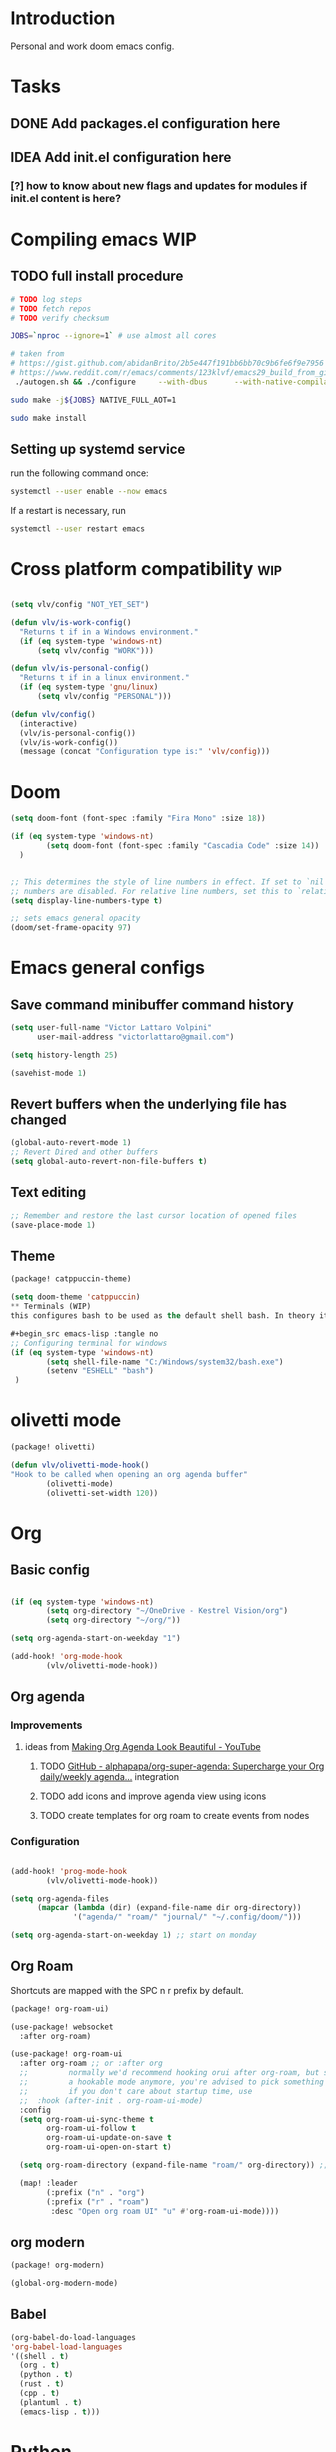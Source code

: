 * Introduction
Personal and work doom emacs config.
* Tasks
** DONE Add packages.el configuration here
** IDEA Add init.el configuration here
*** [?] how to know about new flags and updates for modules if init.el content is here?

* Compiling emacs :WIP:
** TODO full install procedure
#+begin_src sh :tangle no
# TODO log steps
# TODO fetch repos
# TODO verify checksum

JOBS=`nproc --ignore=1` # use almost all cores

# taken from
# https://gist.github.com/abidanBrito/2b5e447f191bb6bb70c9b6fe6f9e7956 for the rest
# https://www.reddit.com/r/emacs/comments/123klvf/emacs29_build_from_git_with_sqlite3/ (for sqlite3 error)
 ./autogen.sh && ./configure     --with-dbus      --with-native-compilation      --with-mailutils    -with-pgtk --with-imagemagick --with-gif --with-jpeg --with-png --with-xml2 --with-tiff --with-x-toolkit=yes --with-libsystemd --with-modules --with-gnutls -with-wide-int --with-x-toolkit=no  CFLAGS="-O2 -pipe -mtune=native -march=native -fomit-frame-pointer"

sudo make -j${JOBS} NATIVE_FULL_AOT=1

sudo make install
#+end_src

** Setting up systemd service
run the following command once:

#+begin_src bash :tangle no
systemctl --user enable --now emacs
#+end_src

If a restart is necessary, run

#+begin_src bash :tangle no
systemctl --user restart emacs
#+end_src

* Cross platform compatibility :wip:
#+begin_src emacs-lisp :tangle no

(setq vlv/config "NOT_YET_SET")

(defun vlv/is-work-config()
  "Returns t if in a Windows environment."
  (if (eq system-type 'windows-nt)
      (setq vlv/config "WORK")))

(defun vlv/is-personal-config()
  "Returns t if in a linux environment."
  (if (eq system-type 'gnu/linux)
      (setq vlv/config "PERSONAL")))

(defun vlv/config()
  (interactive)
  (vlv/is-personal-config())
  (vlv/is-work-config())
  (message (concat "Configuration type is:" 'vlv/config)))

#+end_src

* Doom
#+begin_src emacs-lisp :tangle config.el
(setq doom-font (font-spec :family "Fira Mono" :size 18))

(if (eq system-type 'windows-nt)
        (setq doom-font (font-spec :family "Cascadia Code" :size 14))
  )


;; This determines the style of line numbers in effect. If set to `nil', line
;; numbers are disabled. For relative line numbers, set this to `relative'.
(setq display-line-numbers-type t)

;; sets emacs general opacity
(doom/set-frame-opacity 97)
#+end_src

*  Emacs general configs
**  Save command minibuffer command history
#+begin_src emacs-lisp :tangle config.el
(setq user-full-name "Victor Lattaro Volpini"
      user-mail-address "victorlattaro@gmail.com")

(setq history-length 25)

(savehist-mode 1)
#+end_src

**  Revert buffers when the underlying file has changed
#+begin_src emacs-lisp :tangle config.el
(global-auto-revert-mode 1)
;; Revert Dired and other buffers
(setq global-auto-revert-non-file-buffers t)
#+end_src

** Text editing
#+begin_src emacs-lisp :tangle config.el
;; Remember and restore the last cursor location of opened files
(save-place-mode 1)
#+end_src
** Theme
#+begin_src emacs-lisp :tangle packages.el
(package! catppuccin-theme)
#+end_src

#+begin_src emacs-lisp :tangle config.el
(setq doom-theme 'catppuccin)
** Terminals (WIP)
this configures bash to be used as the default shell bash. In theory it corrects a few issues concerning

#+begin_src emacs-lisp :tangle no
;; Configuring terminal for windows
(if (eq system-type 'windows-nt)
        (setq shell-file-name "C:/Windows/system32/bash.exe")
        (setenv "ESHELL" "bash")
 )
#+end_src
* olivetti mode

#+begin_src emacs-lisp :tangle packages.el
(package! olivetti)
#+end_src

#+begin_src emacs-lisp :tangle config.el
(defun vlv/olivetti-mode-hook()
"Hook to be called when opening an org agenda buffer"
        (olivetti-mode)
        (olivetti-set-width 120))
#+end_src

* Org
** Basic config
#+begin_src emacs-lisp :tangle config.el

(if (eq system-type 'windows-nt)
        (setq org-directory "~/OneDrive - Kestrel Vision/org")
        (setq org-directory "~/org/"))

(setq org-agenda-start-on-weekday "1")

(add-hook! 'org-mode-hook
        (vlv/olivetti-mode-hook))
#+end_src
** Org agenda
*** Improvements
**** ideas from [[https://www.youtube.com/watch?v=a_WNtuefREM][Making Org Agenda Look Beautiful - YouTube]]
***** TODO  [[https://github.com/alphapapa/org-super-agenda][GitHub - alphapapa/org-super-agenda: Supercharge your Org daily/weekly agenda...]] integration
***** TODO add icons and improve agenda view using icons
***** TODO create templates for org roam to create events from nodes

*** Configuration
#+begin_src emacs-lisp :tangle config.el

(add-hook! 'prog-mode-hook
        (vlv/olivetti-mode-hook))

(setq org-agenda-files
      (mapcar (lambda (dir) (expand-file-name dir org-directory))
              '("agenda/" "roam/" "journal/" "~/.config/doom/")))

(setq org-agenda-start-on-weekday 1) ;; start on monday
#+end_src

** Org Roam
Shortcuts are mapped with the SPC n r prefix by default.
#+begin_src emacs-lisp :tangle packages.el
(package! org-roam-ui)
#+end_src

#+begin_src emacs-lisp :tangle config.el
(use-package! websocket
  :after org-roam)

(use-package! org-roam-ui
  :after org-roam ;; or :after org
  ;;         normally we'd recommend hooking orui after org-roam, but since org-roam does not have
  ;;         a hookable mode anymore, you're advised to pick something yourself
  ;;         if you don't care about startup time, use
  ;;  :hook (after-init . org-roam-ui-mode)
  :config
  (setq org-roam-ui-sync-theme t
        org-roam-ui-follow t
        org-roam-ui-update-on-save t
        org-roam-ui-open-on-start t)

  (setq org-roam-directory (expand-file-name "roam/" org-directory)) ;; necessary use the org directory set on the

  (map! :leader
        (:prefix ("n" . "org")
        (:prefix ("r" . "roam")
         :desc "Open org roam UI" "u" #'org-roam-ui-mode))))
#+end_src
** org modern

#+begin_src emacs-lisp :tangle packages.el
(package! org-modern)
#+end_src

#+begin_src emacs-lisp :tangle config.el
(global-org-modern-mode)
#+end_src
** Babel
#+begin_src emacs-lisp :tangle config.el
(org-babel-do-load-languages
'org-babel-load-languages
'((shell . t)
  (org . t)
  (python . t)
  (rust . t)
  (cpp . t)
  (plantuml . t)
  (emacs-lisp . t)))
#+end_src

* Python
** Conda
#+begin_src emacs-lisp :tangle config.el
(use-package! conda
  :config
  (setq conda-anaconda-home (expand-file-name "~/miniconda3"))
  (setq conda-env-home-directory (expand-file-name "~/miniconda3"))
  (conda-env-initialize-interactive-shells)
  (conda-env-initialize-eshell))
#+end_src
* uv :wip:
A new package manager for python, much faster and simpler to use than conda or miniconda.

#+begin_src emacs-lisp :tangle no

(package! uv-menu
  :type 'core
  :recipe '(:host github
            :repo "pizzatorque/uv-menu"
            :branch "main"
            :files ("uv.el")))

#+end_src

#+begin_src emacs-lisp :tangle no
(use-package! uv-menu)

#+end_src

* Projectile
Allow automatic recognition of projects given a list of paths.
#+begin_src emacs-lisp :tangle config.el
(use-package! projectile
  :config
  (setq projectile-project-search-path '("~/dev")))
#+end_src

* Dirvish
#+begin_src emacs-lisp :tangle config.el

(after! dirvish
  (setq dirvish-quick-access-entries
        '(("h" "~/" "Home")
        ("d" "~/Downloads/" "Downloads")
        ("t" "c:/Tiama/" "Tiama")
        ("r" "~/dev/repos/" "Repos"))))

(map! :leader
(:prefix ("o" . "open")
:desc "dirvish-side" "d" #'dirvish-side))

(setq dirvish-side-width 80)
#+end_src

* YASNIPPET
#+begin_src emacs-lisp :tangle config.el
(defun yasnippet-extract-arg-and-type (arg)
  "Extract argument name and type from a string of the form 'arg: type'."
  (let* ((parts (split-string arg ": ")))
    (if (= (length parts) 2)
        (cons (car parts) (cadr parts))
      (cons (car parts) "type"))))

(defun yasnippet-python-params-doc (arg-string)
  "Generates a docstring for parameters in NumPy style with optional type annotations.
If there are no arguments, returns ''."
  (let* ((args (split-string arg-string ", "))
         (formatted-doc
          (if (string-blank-p arg-string)
              ""
            (mapconcat (lambda (arg)
                         (let* ((arg-pair (yasnippet-extract-arg-and-type arg))
                                (arg-name (car arg-pair))
                                (arg-type (cdr arg-pair)))
                           ;; TODO: Generate placeholders for each parameter description.
                           (format "%s : %s\n        TODO: Description of %s." arg-name arg-type arg-name)))
                       args
                       "\n    "))))
    formatted-doc))

(defun yasnippet-python-parameter-assignments (arg-string)
  "Convert a comma-separated string of arguments into self assignments.
If there are no arguments, returns 'pass'."
  (let* ((args (split-string arg-string ", "))
         (assignments
          (if (string-blank-p arg-string)
              "pass"
            (mapconcat (lambda (arg)
                         (let* ((parts (split-string arg ": "))
                                (name (car parts)))
                           (format "self.%s = %s" name name)))
                       args
                       "\n        "))))
    assignments))
#+end_src

** CC mode
*** LSP (clangd)
#+begin_src emacs-lisp :tangle config.el
(after! lsp-clangd
  (setq lsp-clients-clangd-args
        '("-j=3"
          "--background-index"
          "--clang-tidy"
          "--completion-style=detailed"
          "--header-insertion=never"
          "--header-insertion-decorators=0"))
  (set-lsp-priority! 'clangd 2))
#+end_src
*** CMAKE-IDE
[[https://github.com/Fox7Fog/emacs-cmake-ide][GitHub - Fox7Fog/emacs-cmake-ide: Use Emacs as a C/C++ IDE]]
#+begin_src emacs-lisp :tangle packages.el
(package! cmake-ide)
#+end_src

#+begin_src emacs-lisp :tangle config.el
(cmake-ide-setup)
#+end_src

*** TODO Fine tune LSP flags
* LLM support
** gptel installation
#+begin_src emacs-lisp :tangle packages.el
(package! gptel)
#+end_src
*** Keybindings
#+begin_src emacs-lisp :tangle config.el
(after! gptel
  (map! :leader
        (:prefix ("l" . "gptel")
         :desc "menu" "l" #'gptel-menu
         :desc "send" "s" #'gptel-send
         :desc "open prompt" "p" #'gptel
         :desc "abort" "A" #'gptel-abort
         :desc "add file to context" "a" #'gptel-add-file))

  ;; window to scroll automatically as the response is inserted
  (add-hook 'gptel-post-stream-hook 'gptel-auto-scroll)
  ;; make cursor to move to the next prompt after the response is inserted
  (add-hook 'gptel-post-response-functions 'gptel-end-of-response))
#+end_src

*** ollama
added only two models that this machine can run
#+begin_src emacs-lisp :tangle config.el
;; default model
(setq gptel-model 'qwen2.5-coder:7b)

;; adding Ollama backend
(setq gptel-backend (gptel-make-ollama "Ollama"
        :host "localhost:11434"
        :stream t
        :models '((llama3.1:8b) (llama3.2:3b) (qwen2.5-coder:7b) (deepseek-r1:8b))))
#+end_src
**** Spawning process
#+begin_src emacs-lisp :tangle config.el
(defun vlv/spawn-ollama-process ()
  "Starts an Ollama server process in the background if there's not already one.

This function runs the `ollama` command with the argument 'serve' to start a server
process. The process is started in the background and does not block Emacs.

Note: This function assumes that you have installed and configured Ollama properly."

  (interactive)

  (if (eq (process-status "ollama") 'run)
        (message "Ollama server is already running"))

        (start-process "ollama" "ollama-serve-process" "ollama" "serve"))
#+end_src

**** Killing process
#+begin_src emacs-lisp :tangle config.el
(defun vlv/kill-ollama-process ()
  "Kills the running ollama processes.

  Assumes the ollama process is named 'ollama-serve-process'."
  (interactive)
  (kill-process "ollama-serve-process"))
#+end_src
** Process management
**** Spawning a terminal process
#+begin_src emacs-lisp :tangle config.el
(defvar watch-history nil)
(defun vlv/watch (command &optional name)
  "Runs \"watch COMMAND\" in a `term' buffer.  \"q\" to exit."
  (interactive
   (list (read-from-minibuffer "watch " nil nil nil 'watch-history)))
  (let* ((name (or name (concat "watch " command)))
         (switches (split-string-and-unquote command))
         (termbuf (apply 'make-term name "watch" nil switches))
         (proc (get-buffer-process termbuf)))
    (set-buffer termbuf)
    (term-mode)
    (term-char-mode)
    (setq show-trailing-whitespace nil)
    ;; Kill the process interactively with "q".
    (set-process-query-on-exit-flag proc nil)
    (let ((map (make-sparse-keymap))
          (cmdquit (make-symbol "watch-quit")))
      (put cmdquit 'function-documentation "Kill the `watch' buffer.")
      (put cmdquit 'interactive-form '(interactive))
      (fset cmdquit (apply-partially 'kill-process proc))
      (set-keymap-parent map (current-local-map))
      (define-key map (kbd "q") cmdquit)
      (use-local-map map))
    ;; Kill the buffer automatically when the process is killed.
    (set-process-sentinel
     proc (lambda (process signal)
            (and (memq (process-status process) '(exit signal))
                 (buffer-live-p (process-buffer process))
                 (kill-buffer (process-buffer process)))))
    ;; Display the buffer.
    (switch-to-buffer termbuf)))

#+end_src
***** TODO open window after calling int
***** TODO go to new window once its opened
***** TODO make window killable using "q"

**** Spawning nvidia smi watch process
#+begin_src emacs-lisp :tangle no
(defun vlv/open-nvidia-performance_tracker ()
  "Starts a process to display NVIDIA GPU data.

Spaws a child process using UNIX watch command using nvidia-smi command."

  (interactive)
  (vlv/watch "-n0.1 nvidia-smi"))
#+end_src
***** TODO FIXME
* bug-hunter
#+begin_src emacs-lisp :tangle packages.el
(package! bug-hunter)
#+end_src

* RSS feed
*** Add feeds to the reader
feeds are read in ~/org/elfeed.org by default. We need to add all feeds we want and corresponding tags and simply export it to the elfeed org file.
#+begin_src org :tangle ~/org/elfeed.org

#+title: elfeed

* root :elfeed:
** Tech :tech:
*** [[https://thelinuxexp.com/feed.xml][The Linux Experiment]]
** Podcasts :podcasts:
*** [[https://lexfridman.com/feed/podcast/][Lex Fridman Podcast]]  :tech:
** Programming :programming:
*** [[https://this-week-in-rust.org/rss.xml][This Week in Rust]] :rust:
*** [[https://buttondown.com/entropicthoughts/rss][Entropic Thoughts]]
*** [[https://meetingcpp.com/feed.xml][Meeting C++ Feed]] :cpp:
** Science :science:
*** [[https://api.quantamagazine.org/feed/][Quanta Magazine]]
** Technology :tech:
*** [[https://www.erichgrunewald.com/feed.xml][Erich Grunewald's Blog]]
** Fun :fun:
*** [[https://xkcd.com/rss.xml][xkcd]] :xkcd:
** Miscellaneous :misc:
[[https://protesilaos.com/master.xml][Protesilaos Stavrou: Master feed with all updates]]

#+end_src

** Configuring elfeed
#+begin_src emacs-lisp :tangle config.el
;; global mapping
(map! :leader
      (:prefix ("e" . "elfeed")
       :desc "Enter elfeed" "e" #'elfeed
       :desc "Update all feeds" "u" #'elfeed-update))

(after! elfeed
  ;; the basic value cuts a part of the feed's title.
  ;; Increasing the column width fixes it.
  (setq elfeed-goodies/feed-source-column-width 20))
#+end_src

** Removing items from the feed
Strangely, elfeed does not allow us to delete entries that we don't want to see
in the feed anymore. Moreover, when a feed is deleted, its entries are not
removed from the feed.

A solution is proposed by [[https://github.com/skeeto/elfeed/issues/392][skeeto/elfeed#392 Deleting feeds with all their
entries]], it works by deleting selected items feed from elfeed's database.
#+begin_src emacs-lisp :tangle config.el
(defun sk/elfeed-db-remove-entry (id)
  "Removes the entry for ID"
  (avl-tree-delete elfeed-db-index id)
  (remhash id elfeed-db-entries))

(defun sk/elfeed-search-remove-selected ()
  "Remove selected entries from database"
  (interactive)
  (let* ((entries (elfeed-search-selected))
	 (count (length entries)))
    (when (y-or-n-p (format "Delete %d entires?" count))
      (cl-loop for entry in entries
	       do (sk/elfeed-db-remove-entry (elfeed-entry-id entry)))))
  (elfeed-search-update--force))
#+end_src
* Completions
** Corfu
#+begin_src emacs-lisp :tangle config.el
(use-package! corfu
  :config
  (defun corfu-enable-in-minibuffer ()
    "Enable Corfu in the minibuffer if `completion-at-point' is bound."
    (when (where-is-internal #'completion-at-point (list (current-local-map)))
      ;; (setq-local corfu-auto nil) ;; Enable/disable auto completion
      (setq-local corfu-echo-delay nil ;; Disable automatic echo and popup
                  corfu-popupinfo-delay nil)
      (corfu-mode 1)))
  (add-hook 'minibuffer-setup-hook #'corfu-enable-in-minibuffer))
#+end_src
** Consult-omni :wip:
[[https://github.com/armindarvish/consult-omni?tab=readme-ov-file#drop-in-example-config][GitHub - armindarvish/consult-omni: A Powerful Versatile Omni Search inside E...]]

"consult-omni is a package for getting search results from one or several custom
sources (web search engines, AI assistants, elfeed database, org notes, local
files, desktop applications, mail servers, …) directly in Emacs minibuffer. It
is a successor of consult-web, with expanded features and functionalities."

It still in its beta phase, having its first release in July 24'.

Some security concerns arise due to using emacs as a web browser... This is to
be tested and tracked over time. The project seems nevertheless extremely
promising and would bring plenty of nice features to the config.


#+begin_src emacs-lisp :tangle no

(package! consult-mu
  :type 'core
  :recipe '(:host github
            :repo "armindarvish/consult-mu"
            :branch "main"
            :files (:defaults "extras/*.el")))

#+end_src

#+begin_src emacs-lisp :tangle no
(use-package! consult-mu
  :custom

  ;;maximum number of results shown in minibuffer
  (consult-mu-maxnum 200)
  ;;show preview when pressing any keys
  (consult-mu-preview-key 'any)
  ;;do not mark email as read when previewed
  (consult-mu-mark-previewed-as-read nil)
  ;;do not amrk email as read when selected. This is a good starting point to ensure you would not miss important emails marked as read by mistake especially when trying this package out. Later you can change this to t.
  (consult-mu-mark-viewed-as-read nil)
  ;; open the message in mu4e-view-buffer when selected.
  (consult-mu-action #'consult-mu--view-action))
#+end_src

#+begin_src emacs-lisp :tangle packages.el
(package! consult-omni
  :type 'core
  :recipe '(:host github
            :repo "armindarvish/consult-omni"
            :files ("sources/*.el" "consult-omni.el" "consult-omni-embark.el")
            :build t))
#+end_src

#+begin_src emacs-lisp :tangle config.el
(use-package! consult-omni
  :custom

  ;; General settings that apply to all sources
  (consult-omni-show-preview t) ;;; show previews
  (consult-omni-preview-key "C-o") ;;; set the preview key to C-o
  :config
  ;; Load Sources Core code
  (require 'consult-omni-sources)
  ;; Load Embark Actions
  (require 'consult-omni-embark)

  ;;; Select a list of modules you want to aload, otherwise all sources all laoded
  (setq consult-omni-sources-modules-to-load (list 'consult-omni-notes  'consult-omni-file 'consult-omni-buffer 'consult-omni-buffer-search 'consult-omni-elfeed 'consult-omni-wikipedia 'consult-omni-apps 'consult-omni-dictionary 'consult-omni-gptel 'consult-omni-youtube))

  (consult-omni-sources-load-modules)
  ;;; set multiple sources for consult-omni-multi command. Change these lists as needed for different interactive commands. Keep in mind that each source has to be a key in `consult-omni-sources-alist'.
  (setq consult-omni-multi-sources '("calc"
                                     "File"
                                     "Buffer"
                                     ;; "DuckDuckGo"
                                     ;; "Bookmark"
                                     "Apps"
                                     "gptel"
                                     ;; "Brave"
                                     "Dictionary"
                                     ;; "Google"
                                     "Wikipedia"
                                     "elfeed"
                                     ;; "mu4e"
                                     "buffers text search"
                                     "Notes Search"
                                     "Org Agenda"
                                     ;; "GitHub"
                                     "YouTube"
                                     ;; "Invidious"
                                     ))

;; Per source customization

;;; Pick you favorite autosuggest command.
  (setq consult-omni-default-autosuggest-command #'consult-omni-dynamic-brave-autosuggest) ;;or any other autosuggest source you define

 ;;; Set your shorthand favorite interactive command
  (setq consult-omni-default-interactive-command #'consult-omni-multi))
:bind
  (map! :leader
        (:prefix ("s" . "search")
         :desc "consult-omni-multi" "s" #'consult-omni-multi))
  #+end_src
*** YouTube search API
#+begin_src emacs-lisp :tangle config.el
(setq consult-omni-youtube-search-key "AIzaSyAMbCC2_BQRaGifhK2tVifSOTCwucT9Lao")
#+end_src
**** TODO Encrypt
* Mail
** Mu4e
*** Remaining work
*** TODO Cryptograph the password
*** TODO gmail setup
**** [ ] add guide on how to create an application-specific password on google
**** [ ] setup smtp server or 2FA for gmail
*** TODO proton setup
**** [ ] configure for proton mail
**** [ ] install proton bridge

*** DONE Installation error pitfall
DEADLINE: <2024-11-26 mar.> SCHEDULED: <2024-11-25 lun.>
Because of some Ubuntu based bug, if mu4e was installed by the package manager (APT in Pop OS case) then the following bug shows up:

#+begin_quote
execute-extended-command: Cannot open load file: No such file or directory, mu4e
#+end_quote

As recommended in doom's mu4e docs as well as in [[https://github.com/doomemacs/doomemacs/issues/7885][doomemacs/doomemacs#7885 Can't open mu4e]] , manually adding the load path fixes this.

#+begin_src emacs-lisp :tangle (if (eq system-type 'gnu/linux) "config.el" "no")

(add-to-list 'load-path "/usr/share/emacs/site-lisp/mu4e")
#+end_src

But different bugs arise, apparently related to a header error in mu4e or something else. It seems that the mu version installed by apt is not really functional.

**** Mu4e
WARNING there's a hard dependency between mu and mu4e versions.
#+begin_src sh :tangle no
sudo apt-get install mu4e
#+end_src

In order to set the mail directory and do the first setup for mu's database, use the following command:

#+begin_src sh :tangle no
mu init --maildir=~/Mail
#+end_src

it should return something like this:

#+begin_#+begin_quote
maildir           : /home/lattaro/Mail
database-path     : /home/lattaro/.cache/mu/xapian
schema-version    : 452
max-message-size  : 100000000
batch-size        : 250000
messages in store : 0
created           : dim. 24 nov. 2024 23:26:27
personal-address  : <none>
#+end_quote

#+end_#+begin_quote

maildir           : /home/lattaro/Mail
database-path     : /home/lattaro/.cache/mu/xapian
schema-version    : 452
max-message-size  : 100000000
batch-size        : 250000
messages in store : 0
created           : dim. 24 nov. 2024 23:26:27
personal-address  : <none>
#+end_quote

#+begin_src sh :tangle no
mu index
#+end_src

*** Installing dependencies
**** mbsync (aka isync)
#+begin_src sh :tangle  no
sudo apt-get install isync
#+end_src

mbsync also requires a config file to be placed in the home directory. Here's the current file only configured for gmail.

#+begin_src ini :tangle no
IMAPStore gmail-remote
Host imap.gmail.com
SSLType IMAPS
AuthMechs LOGIN
User victorlattaro@gmail.com
Pass "epcw alkb kynv svai"

MaildirStore gmail-local
Path ~/Mail/gmail/
Inbox ~/Mail/gmail/INBOX
Subfolders Verbatim

Channel gmail
Master :gmail-remote:
Slave :gmail-local:
Create Both
Expunge Both
Patterns *
SyncState *
#+end_src

Next, the mail directory (or MailDir in mu's vocabulary) must be created. By default, it's a ~/Mail, which is not automatically created. Let's do so:

#+begin_src sh :tangle no
mkdir ~/Mail
#+end_src

finally, the following command pulls the mail from the given provider:

#+begin_src sh :tangle no
mbsync -Va
#+end_src


**** mu
The solution was to manually compile mu and install it by following instructions in [[github:https://github.com/djcb/mu][mu]].

According to the README:

To be able to build mu, ensure you have:

a C++17 compiler (gcc or clang are known to work)
development packages for Xapian and GMime and GLib (see meson.build for the versions)
basic tools such as make, sed, grep
meson

clone somewhere the latest release from mu, I used https://github.com/djcb/mu/releases/tag/v1.12.7
(this version already comes with mu4e)

cd wherever mu tarball was decompressed to and the autogen and make install

./autogen.sh && make
sudo make install

Create the Maildir, in this config it is set to ~/Mail and run

mu init --maildir ~/Mail
mu index

Add mu4e installation path to Emacs' load path.
#+begin_src emacs-lisp :tangle config.el
;; installation path for mu4e installed by the makefile of mu-1.12.7
(add-to-list 'load-path "/usr/local/share/emacs/site-lisp/mu4e")
#+end_src

From this point onwards, mu4e should be up and running.
*** Configuration

#+begin_src emacs-lisp :tangle (if (eq system-type 'gnu/linux) "config.el" "no")
;; Each path is relative to the path of the maildir you passed to mu

;; (setq mu4e-get-mail-command "mbsync gmail"
;;       ;; get emails and index every 5 minutes
;;       mu4e-update-interval 300
;; 	  ;; send emails with format=flowed
;; 	  mu4e-compose-format-flowed t
;; 	  ;; no need to run cleanup after indexing for gmail
;; 	  mu4e-index-cleanup nil
;; 	  mu4e-index-lazy-check t
;;       ;; more sensible date format
;;       mu4e-headers-date-format "%d.%m.%y")

(set-email-account! "@gmail.com"
  '((mu4e-sent-folder       . "/gmail/Sent Mail")
    (mu4e-drafts-folder     . "/gmail/Drafts")
    (mu4e-trash-folder      . "/gmail/Trash")
    (mu4e-refile-folder     . "/gmail/All Mail")
    (smtpmail-smtp-user     . "victorlattaro@gmail.com")
    (mu4e-compose-signature . "---\nVictor Lattaro Volpini"))
  )
;; if "gmail" is missing from the address or maildir, the account must be
;; specified manually in `+mu4e-gmail-accounts':
(setq +mu4e-gmail-accounts '(("victorlattaro@gmail.com" . "/victorlattaro")))

;; Each path is relative to the path of the maildir you passed to mu
(setq mu4e-index-cleanup nil
      ;; because gmail uses labels as folders we can use lazy check since
      ;; messages don't really "move"
      mu4e-index-lazy-check t)
#+end_src
* Copilot :wip:

17/01/25 - The package breaks A LOT of stuff in Windows, breaks LSP integration (currently using LSP-mode) and server needs to be reinstalled quite often.
#+begin_src emacs-lisp :tangle no
(package! copilot
  :recipe (:host github :repo "copilot-emacs/copilot.el" :files ("*.el")))
#+end_src

#+begin_src emacs-lisp :tangle no
;; accept completion from copilot and fallback to company
(use-package! copilot
  :hook (prog-mode . copilot-mode)
  :bind (:map copilot-completion-map
              ("<tab>" . 'copilot-accept-completion)
              ("TAB" . 'copilot-accept-completion)
              ("C-TAB" . 'copilot-accept-completion-by-word)
              ("C-<tab>" . 'copilot-accept-completion-by-word)))

#+end_src

* Work
** TightVNC
*** Transient menu :WIP:
#+begin_src emacs-lisp :tangle config.el
(require 'transient)

(defvar my-vnc-machines
  '(("VISIO" . "10.4.54.221")
    ("VERN"  . "10.102.31.63")
    ("BDT-INCA10-VERN"  . "10.102.31.64"))
  "Alist mapping machine names to their TightVNC IPs.")

(defvar my-vncviewer-path "C:/Program Files/TightVNC/tvnviewer.exe"
  "Caminho completo para o executável do VNC Viewer.")

(defvar my-vnc-password "ADMINVME"
  "Senha para conexão VNC.")

(defun my-connect-to-vnc (machine)
  "Conectar ao VNC na máquina MACHINE."
  (let ((ip (cdr (assoc machine my-vnc-machines))))
    (message ip)
    (if (and ip (file-exists-p my-vncviewer-path))
        (start-process "tightvnc" nil my-vncviewer-path ip (concat "-password=" my-vnc-password))
      (message "Error: Caminho do VNC Viewer inválido ou máquina desconhecida!"))))

(defun my-vnc-menu-items ()
  "Return a list of transient menu items for VNC machines."
  (mapcar (lambda (pair)
            (list (substring (car pair) 0 1) (car pair)
                  (lambda () (interactive) (my-connect-to-vnc (car pair)))))
          my-vnc-machines))

(transient-define-prefix my-vnc-menu ()
  "Transient menu for selecting a TightVNC machine."
  [["Machines"
    ("a" "VISIO" (lambda () (interactive) (my-connect-to-vnc "VISIO")))
    ("z" "VERN" (lambda () (interactive) (my-connect-to-vnc "VERN")))]])

(global-set-key (kbd "C-c v") 'my-vnc-menu)
#+end_src
* Compiler explorer :wip:
#+begin_src emacs-lisp :tangle packages.el
(package! compiler-explorer
  :recipe '(:host github
            :repo "mkcms/compiler-explorer.el"
            :build t))
#+end_src
* DevDocs.el
#+begin_src emacs-lisp :tangle packages.el
(package! devdocs)
#+end_src

#+begin_src emacs-lisp :tangle config.el
(map! :leader
      :prefix ("s" . "+search")
      :desc "devdocs-lookup"
      "d" #'devdocs-lookup)
#+end_src
* Spotify
#+begin_src emacs-lisp :tangle packages.el
(package! spotify)
#+end_src

#+begin_src emacs-lisp :tangle config.el
(defun vlv/spotify-next-and-display()
  "Plays the next song and displays it's author, name and album."
  (interactive)
  (spotify-next)
  (call-interactively 'spotify-current))

(defun vlv/spotify-previous-and-display()
  "Plays the previous song and displays it's author, name and album."
  (interactive)
  (spotify-previous)
  (call-interactively 'spotify-current))

(defun vlv/spotify-playpause-and-display()
  "Toggles pause and displays it's author, name and album."
  (interactive)
  (spotify-playpause)
  (call-interactively 'spotify-current))

(map! :leader
     (:prefix ("v" . "perso")
      :desc "spotify-play/pause" "p" #'vlv/spotify-playpause-and-display
      :desc "spotify-previous" "P" #'vlv/spotify-previous-and-display
      :desc "spotify-open" "q" #'spotify-quit
      :desc "spotify-next" "n" #'vlv/spotify-next-and-display))

#+end_src
